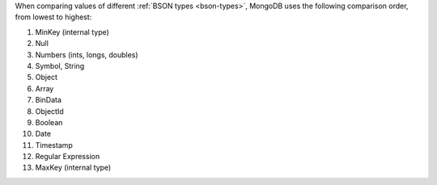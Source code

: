 When comparing values of different :ref:`BSON types <bson-types>`,
MongoDB uses the following comparison order, from lowest to highest:

#. MinKey (internal type)
#. Null
#. Numbers (ints, longs, doubles)
#. Symbol, String
#. Object
#. Array
#. BinData
#. ObjectId
#. Boolean
#. Date
#. Timestamp
#. Regular Expression
#. MaxKey (internal type)

